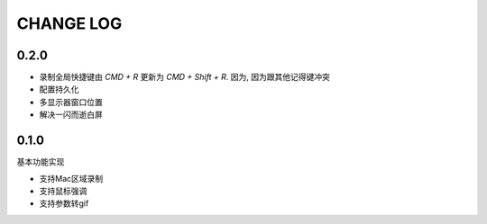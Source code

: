 ========================
CHANGE LOG
========================

0.2.0
========================

- 录制全局快捷键由 `CMD + R` 更新为 `CMD + Shift + R`.
  因为, 因为跟其他记得键冲突
- 配置持久化
- 多显示器窗口位置
- 解决一闪而逝白屏

0.1.0
========================

基本功能实现

- 支持Mac区域录制
- 支持鼠标强调
- 支持参数转gif


